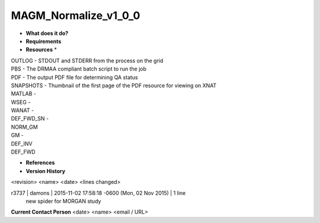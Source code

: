 MAGM_Normalize_v1_0_0
=====================

* **What does it do?**

* **Requirements**

* **Resources** *
| OUTLOG - STDOUT and STDERR from the process on the grid
| PBS - The DRMAA compliant batch script to run the job
| PDF - The output PDF file for determining QA status
| SNAPSHOTS - Thumbnail of the first page of the PDF resource for viewing on XNAT
| MATLAB -
| WSEG -
| WANAT -
| DEF_FWD_SN -
| NORM_GM
| GM -
| DEF_INV
| DEF_FWD

* **References**

* **Version History**
<revision> <name> <date> <lines changed>

r3737 | damons | 2015-11-02 17:58:18 -0600 (Mon, 02 Nov 2015) | 1 line
	new spider for MORGAN study

**Current Contact Person**
<date> <name> <email / URL> 

	
